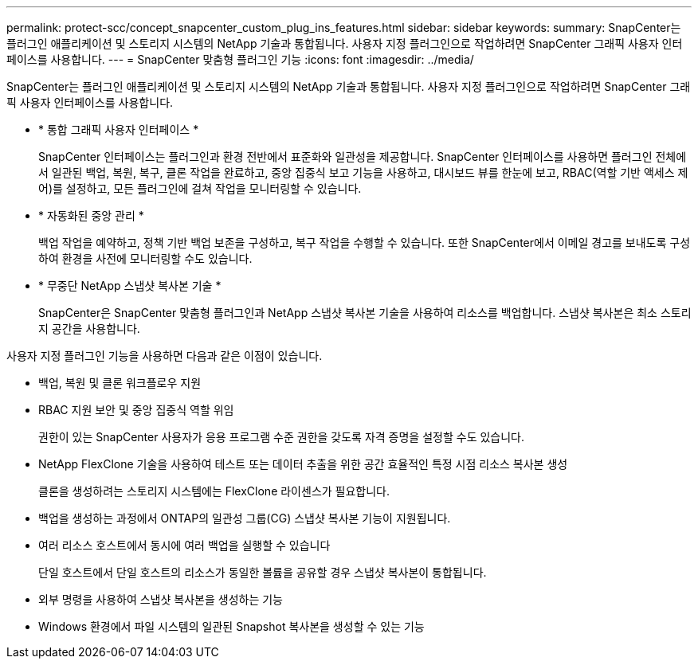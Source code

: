 ---
permalink: protect-scc/concept_snapcenter_custom_plug_ins_features.html 
sidebar: sidebar 
keywords:  
summary: SnapCenter는 플러그인 애플리케이션 및 스토리지 시스템의 NetApp 기술과 통합됩니다. 사용자 지정 플러그인으로 작업하려면 SnapCenter 그래픽 사용자 인터페이스를 사용합니다. 
---
= SnapCenter 맞춤형 플러그인 기능
:icons: font
:imagesdir: ../media/


[role="lead"]
SnapCenter는 플러그인 애플리케이션 및 스토리지 시스템의 NetApp 기술과 통합됩니다. 사용자 지정 플러그인으로 작업하려면 SnapCenter 그래픽 사용자 인터페이스를 사용합니다.

* * 통합 그래픽 사용자 인터페이스 *
+
SnapCenter 인터페이스는 플러그인과 환경 전반에서 표준화와 일관성을 제공합니다. SnapCenter 인터페이스를 사용하면 플러그인 전체에서 일관된 백업, 복원, 복구, 클론 작업을 완료하고, 중앙 집중식 보고 기능을 사용하고, 대시보드 뷰를 한눈에 보고, RBAC(역할 기반 액세스 제어)를 설정하고, 모든 플러그인에 걸쳐 작업을 모니터링할 수 있습니다.

* * 자동화된 중앙 관리 *
+
백업 작업을 예약하고, 정책 기반 백업 보존을 구성하고, 복구 작업을 수행할 수 있습니다. 또한 SnapCenter에서 이메일 경고를 보내도록 구성하여 환경을 사전에 모니터링할 수도 있습니다.

* * 무중단 NetApp 스냅샷 복사본 기술 *
+
SnapCenter은 SnapCenter 맞춤형 플러그인과 NetApp 스냅샷 복사본 기술을 사용하여 리소스를 백업합니다. 스냅샷 복사본은 최소 스토리지 공간을 사용합니다.



사용자 지정 플러그인 기능을 사용하면 다음과 같은 이점이 있습니다.

* 백업, 복원 및 클론 워크플로우 지원
* RBAC 지원 보안 및 중앙 집중식 역할 위임
+
권한이 있는 SnapCenter 사용자가 응용 프로그램 수준 권한을 갖도록 자격 증명을 설정할 수도 있습니다.

* NetApp FlexClone 기술을 사용하여 테스트 또는 데이터 추출을 위한 공간 효율적인 특정 시점 리소스 복사본 생성
+
클론을 생성하려는 스토리지 시스템에는 FlexClone 라이센스가 필요합니다.

* 백업을 생성하는 과정에서 ONTAP의 일관성 그룹(CG) 스냅샷 복사본 기능이 지원됩니다.
* 여러 리소스 호스트에서 동시에 여러 백업을 실행할 수 있습니다
+
단일 호스트에서 단일 호스트의 리소스가 동일한 볼륨을 공유할 경우 스냅샷 복사본이 통합됩니다.

* 외부 명령을 사용하여 스냅샷 복사본을 생성하는 기능
* Windows 환경에서 파일 시스템의 일관된 Snapshot 복사본을 생성할 수 있는 기능

